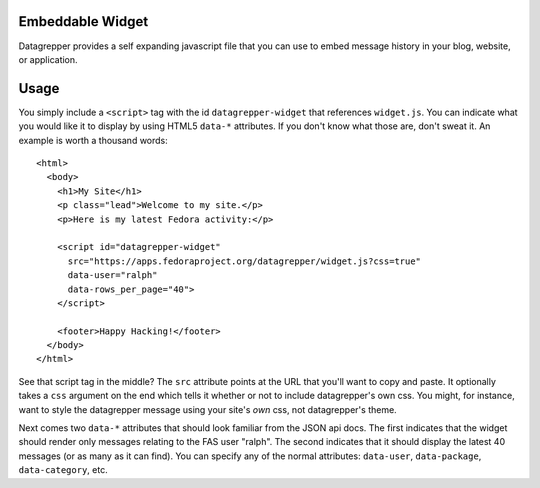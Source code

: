 Embeddable Widget
-----------------

Datagrepper provides a self expanding javascript file that you can
use to embed message history in your blog, website, or application.

Usage
-----

You simply include a ``<script>`` tag with the id ``datagrepper-widget`` that
references ``widget.js``.  You can indicate what you would like it to display
by using HTML5 ``data-*`` attributes.  If you don't know what those are, don't
sweat it.  An example is worth a thousand words::

    <html>
      <body>
        <h1>My Site</h1>
        <p class="lead">Welcome to my site.</p>
        <p>Here is my latest Fedora activity:</p>

        <script id="datagrepper-widget"
          src="https://apps.fedoraproject.org/datagrepper/widget.js?css=true"
          data-user="ralph"
          data-rows_per_page="40">
        </script>

        <footer>Happy Hacking!</footer>
      </body>
    </html>


See that script tag in the middle?  The ``src`` attribute points at the
URL that you'll want to copy and paste.  It optionally takes a ``css``
argument on the end which tells it whether or not to include
datagrepper's own css.  You might, for instance, want to style the
datagrepper message using your site's *own* css, not datagrepper's theme.

Next comes two ``data-*`` attributes that should look familiar from the
JSON api docs.  The first indicates that the widget should render only
messages relating to the FAS user "ralph".  The second indicates that it
should display the latest 40 messages (or as many as it can find).  You
can specify any of the normal attributes: ``data-user``,
``data-package``, ``data-category``, etc.
